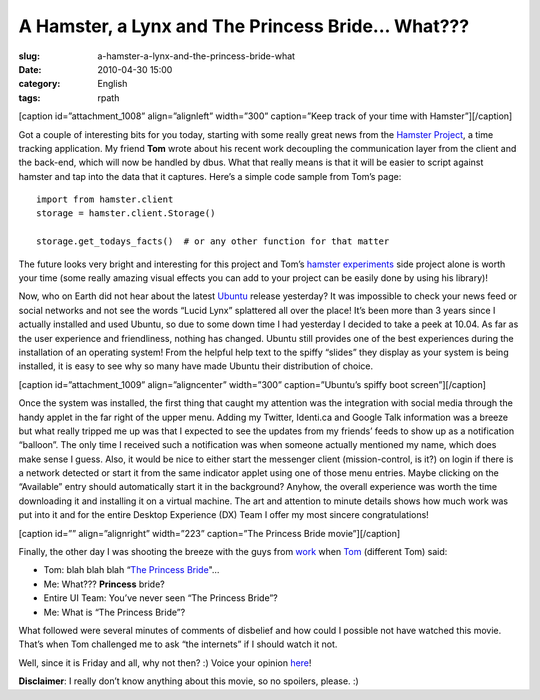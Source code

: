 A Hamster, a Lynx and The Princess Bride... What???
###################################################
:slug: a-hamster-a-lynx-and-the-princess-bride-what
:date: 2010-04-30 15:00
:category: English
:tags: rpath

[caption id=”attachment\_1008” align=”alignleft” width=”300”
caption=”Keep track of your time with Hamster”]\ |Keep track of your
time with Hamster|\ [/caption]

Got a couple of interesting bits for you today, starting with some
really great news from the `Hamster
Project <http://projecthamster.wordpress.com/about/>`__, a time tracking
application. My friend **Tom** wrote about his recent work decoupling
the communication layer from the client and the back-end, which will now
be handled by dbus. What that really means is that it will be easier to
script against hamster and tap into the data that it captures. Here’s a
simple code sample from Tom’s page:

::

    import from hamster.client
    storage = hamster.client.Storage()

    storage.get_todays_facts()  # or any other function for that matter

The future looks very bright and interesting for this project and Tom’s
`hamster experiments <http://github.com/tbaugis/hamster_experiments>`__
side project alone is worth your time (some really amazing visual
effects you can add to your project can be easily done by using his
library)!

Now, who on Earth did not hear about the latest
`Ubuntu <http://www.ubuntu.com/products/whatisubuntu/1004features>`__
release yesterday? It was impossible to check your news feed or social
networks and not see the words “Lucid Lynx” splattered all over the
place! It’s been more than 3 years since I actually installed and used
Ubuntu, so due to some down time I had yesterday I decided to take a
peek at 10.04. As far as the user experience and friendliness, nothing
has changed. Ubuntu still provides one of the best experiences during
the installation of an operating system! From the helpful help text to
the spiffy “slides” they display as your system is being installed, it
is easy to see why so many have made Ubuntu their distribution of
choice.

[caption id=”attachment\_1009” align=”aligncenter” width=”300”
caption=”Ubuntu’s spiffy boot screen”]\ |Ubuntu's spiffy boot
screen|\ [/caption]

Once the system was installed, the first thing that caught my attention
was the integration with social media through the handy applet in the
far right of the upper menu. Adding my Twitter, Identi.ca and Google
Talk information was a breeze but what really tripped me up was that I
expected to see the updates from my friends’ feeds to show up as a
notification “balloon”. The only time I received such a notification was
when someone actually mentioned my name, which does make sense I guess.
Also, it would be nice to either start the messenger client
(mission-control, is it?) on login if there is a network detected or
start it from the same indicator applet using one of those menu entries.
Maybe clicking on the “Available” entry should automatically start it in
the background? Anyhow, the overall experience was worth the time
downloading it and installing it on a virtual machine. The art and
attention to minute details shows how much work was put into it and for
the entire Desktop Experience (DX) Team I offer my most sincere
congratulations!

[caption id=”” align=”alignright” width=”223” caption=”The Princess
Bride movie”]\ |The Princess Bride movie|\ [/caption]

Finally, the other day I was shooting the breeze with the guys from
`work <http://www.rpath.com>`__ when
`Tom <http://www.winebythebar.com/>`__ (different Tom) said:

-  Tom: blah blah blah “\ `The Princess
   Bride <http://www.imdb.com/title/tt0093779/>`__"…
-  Me: What??? **Princess** bride?
-  Entire UI Team: You’ve never seen “The Princess Bride”?
-  Me: What is “The Princess Bride”?

What followed were several minutes of comments of disbelief and how
could I possible not have watched this movie. That’s when Tom challenged
me to ask “the internets” if I should watch it not.

Well, since it is Friday and all, why not then? :) Voice your opinion
`here <http://bit.ly/PrincessBrideForm>`__!

**Disclaimer**: I really don’t know anything about this movie, so no
spoilers, please. :)

.. |Keep track of your time with Hamster| image:: http://www.ogmaciel.com/wp-content/uploads/2010/04/hamster-300x226.png
   :target: http://www.ogmaciel.com/wp-content/uploads/2010/04/hamster.png
.. |Ubuntu's spiffy boot screen| image:: http://www.ogmaciel.com/wp-content/uploads/2010/04/boot-300x225.png
   :target: http://www.ogmaciel.com/wp-content/uploads/2010/04/boot.png
.. |The Princess Bride movie| image:: http://bit.ly/PrincessBride
